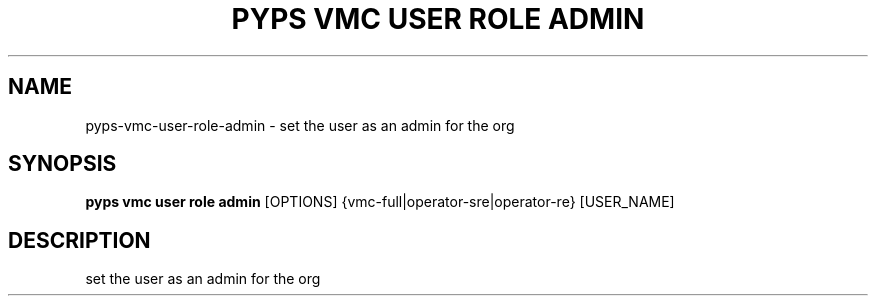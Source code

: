 .TH "PYPS VMC USER ROLE ADMIN" "1" "2023-03-21" "1.0.0" "pyps vmc user role admin Manual"
.SH NAME
pyps\-vmc\-user\-role\-admin \- set the user as an admin for the org
.SH SYNOPSIS
.B pyps vmc user role admin
[OPTIONS] {vmc\-full|operator\-sre|operator\-re} [USER_NAME]
.SH DESCRIPTION
set the user as an admin for the org
